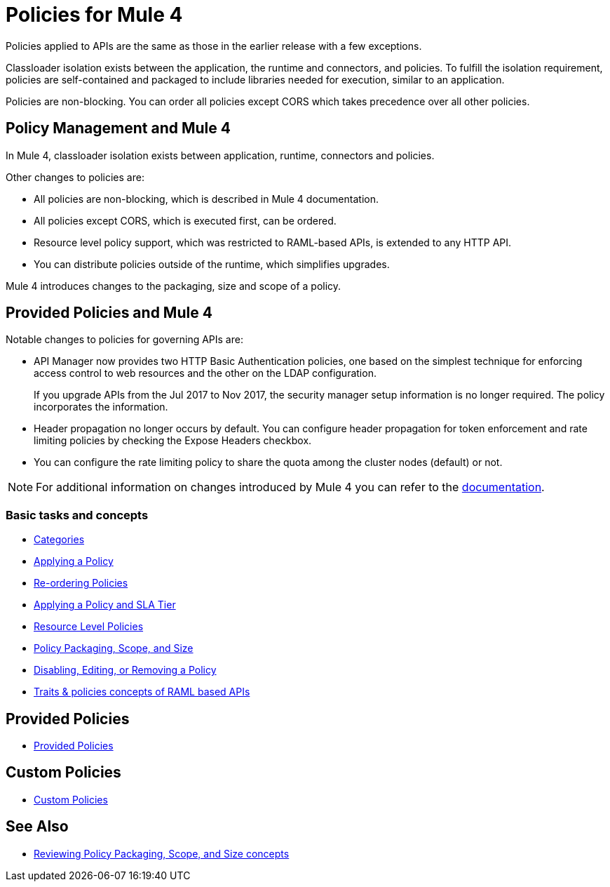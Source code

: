 = Policies for Mule 4

Policies applied to APIs are the same as those in the earlier release with a few exceptions.

Classloader isolation exists between the application, the runtime and connectors, and policies. To fulfill the isolation requirement, policies are self-contained and packaged to include libraries needed for execution, similar to an application.

Policies are non-blocking. You can order all policies except CORS which takes precedence over all other policies.

== Policy Management and Mule 4

In Mule 4, classloader isolation exists between application, runtime, connectors and policies.

Other changes to policies are:

* All policies are non-blocking, which is described in Mule 4 documentation.
* All policies except CORS, which is executed first, can be ordered.
* Resource level policy support, which was restricted to RAML-based APIs, is extended to any HTTP API.
* You can distribute policies outside of the runtime, which simplifies upgrades.

Mule 4 introduces changes to the packaging, size and scope of a policy.

== Provided Policies and Mule 4

Notable changes to policies for governing APIs are:

* API Manager now provides two HTTP Basic Authentication policies, one based on the simplest technique for enforcing access control to web resources and the other on the LDAP configuration.
+
If you upgrade APIs from the Jul 2017 to Nov 2017, the security manager setup information is no longer required. The policy incorporates the information.
* Header propagation no longer occurs by default. You can configure header propagation for token enforcement and rate limiting policies by checking the Expose Headers checkbox.
* You can configure the rate limiting policy to share the quota among the cluster nodes (default) or not.

NOTE: For additional information on changes introduced by Mule 4 you can refer to the xref:mule4-policy-reference.adoc[documentation].

=== Basic tasks and concepts

*** xref:available-policies.adoc[Categories]
*** xref:using-policies.adoc[Applying a Policy]
*** xref:re-order-policies-task.adoc[Re-ordering Policies]
*** xref:tutorial-manage-an-api.adoc[Applying a Policy and SLA Tier]
*** xref:resource-level-policies-about.adoc[Resource Level Policies]
*** xref:policy-scope-size-concept.adoc[Policy Packaging, Scope, and Size]
*** xref:disable-edit-remove-task.adoc[Disabling, Editing, or Removing a Policy]
*** xref:prepare-raml-task.adoc[Traits & policies concepts of RAML based APIs]

== Provided Policies

*** xref:policies-ootb-landing-page.adoc[Provided Policies]

== Custom Policies

*** xref:policies-custom-landing-page.adoc[Custom Policies]

== See Also
// Link to non-blocking in Mule 4
* xref:policy-scope-size-concept.adoc[Reviewing Policy Packaging, Scope, and Size concepts]
